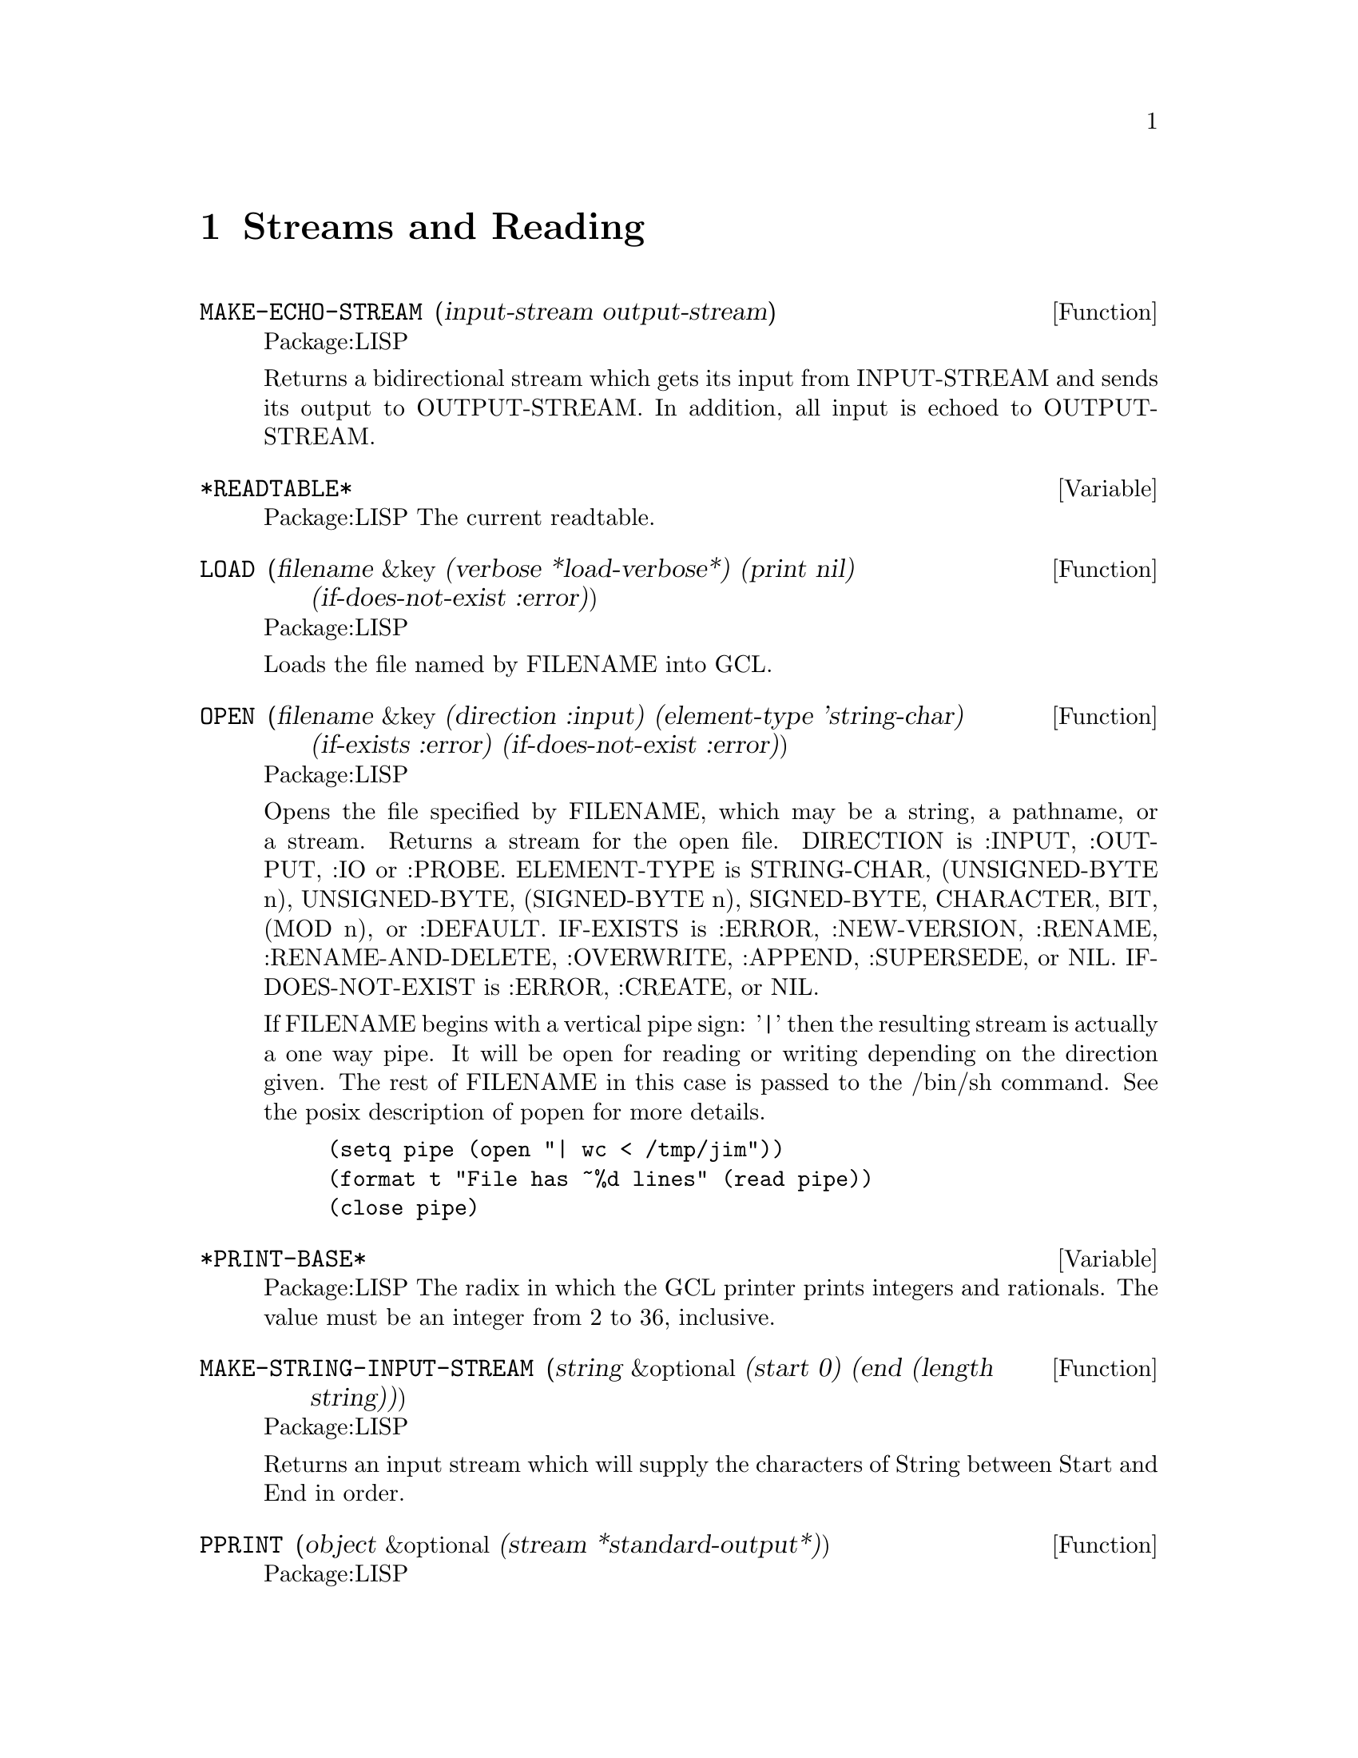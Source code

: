 @node Streams and Reading, Special Forms and Functions, Lists, Top
@chapter Streams and Reading

@defun MAKE-ECHO-STREAM (input-stream output-stream)
Package:LISP

Returns a bidirectional stream which gets its input from INPUT-STREAM and
sends its output to OUTPUT-STREAM.  In addition, all input is echoed to
OUTPUT-STREAM.


@end defun

@defvar *READTABLE* 
Package:LISP
The current readtable.


@end defvar

@defun LOAD (filename &key (verbose *load-verbose*) (print nil) (if-does-not-exist :error))
Package:LISP

Loads the file named by FILENAME into GCL.


@end defun

@defun OPEN (filename &key (direction :input) (element-type 'string-char) (if-exists :error) (if-does-not-exist :error))
Package:LISP

Opens the file specified by FILENAME, which may be a string, a pathname,
or a stream.  Returns a stream for the open file.
DIRECTION is  :INPUT, :OUTPUT, :IO or :PROBE.
ELEMENT-TYPE is  STRING-CHAR, (UNSIGNED-BYTE n),
UNSIGNED-BYTE, (SIGNED-BYTE n), SIGNED-BYTE, CHARACTER, BIT, (MOD n), or
:DEFAULT.
IF-EXISTS is :ERROR, :NEW-VERSION, :RENAME,
:RENAME-AND-DELETE, :OVERWRITE, :APPEND, :SUPERSEDE, or NIL.
IF-DOES-NOT-EXIST is  :ERROR, :CREATE, or NIL.

If FILENAME begins with a vertical pipe sign: '|'  then the resulting
stream is actually a one way pipe.   It will be open for reading
or writing depending on the direction given.   The rest
of FILENAME in this case is passed to the /bin/sh command.   See
the posix description of popen for more details.
@example
(setq pipe (open "| wc < /tmp/jim"))
(format t "File has ~%d lines" (read pipe))
(close pipe)
@end example

@end defun

@defvar *PRINT-BASE* 
Package:LISP
The radix in which the GCL printer prints integers and rationals.
The value must be an integer from 2 to 36, inclusive.


@end defvar

@defun MAKE-STRING-INPUT-STREAM (string &optional (start 0) (end (length string)))
Package:LISP

Returns an input stream which will supply the characters of String between
Start and End in order.


@end defun

@defun PPRINT (object &optional (stream *standard-output*))
Package:LISP

Pretty-prints OBJECT.  Returns OBJECT.  Equivalent to
	(WRITE :STREAM STREAM :PRETTY T)
The SI:PRETTY-PRINT-FORMAT property N (which must be a non-negative integer)
of a symbol SYMBOL controls the pretty-printing of form
	(SYMBOL f1 ... fN fN+1 ... fM)
in such a way that the subforms fN+1, ..., fM are regarded as the 'body' of
the entire form.  For instance, the property value of 2 is initially given
to the symbol DO.


@end defun

@defvar *READ-DEFAULT-FLOAT-FORMAT* 
Package:LISP
The floating-point format the GCL reader uses when reading floating-point
numbers that have no exponent marker or have e or E for an exponent marker.
Must be one of SHORT-FLOAT, SINGLE-FLOAT, DOUBLE-FLOAT, and LONG-FLOAT.


@end defvar

@defun READ-PRESERVING-WHITESPACE (&optional (stream *standard-input*) (eof-error-p t) (eof-value nil) (recursive-p nil))
Package:LISP

Reads an object from STREAM, preserving the whitespace that followed the
object.


@end defun

@defun STREAMP (x)
Package:LISP

Returns T if X is a stream object; NIL otherwise.


@end defun


@defun SET-DISPATCH-MACRO-CHARACTER (disp-char sub-char function &optional (readtable *readtable*))
Package:LISP

Causes FUNCTION to be called when the DISP-CHAR followed by SUB-CHAR is
read.


@end defun

@deffn {Macro} WITH-OUTPUT-TO-STRING 
Package:LISP

Syntax:
@example
(with-output-to-string (var [string]) @{decl@}* @{form@}*)
@end example

Binds VAR to a string output stream that puts characters into STRING, which
defaults to a new string.  The stream is automatically closed on exit and
the string is returned.


@end deffn

@defun FILE-LENGTH (file-stream)
Package:LISP

Returns the length of the specified file stream.


@end defun

@defvar *PRINT-CASE* 
Package:LISP
The case in which the GCL printer should print ordinary symbols.
The value must be one of the keywords :UPCASE, :DOWNCASE, and :CAPITALIZE.


@end defvar

@defun PRINT (object &optional (stream *standard-output*))
Package:LISP

Outputs a newline character, and then prints OBJECT in the mostly readable
representation.  Returns OBJECT.  Equivalent to
	(PROGN (TERPRI STREAM) (WRITE OBJECT :STREAM STREAM :ESCAPE T)).


@end defun

@defun SET-MACRO-CHARACTER (char function &optional (non-terminating-p nil) (readtable *readtable*))
Package:LISP

Causes CHAR to be a macro character that, when seen by READ, causes FUNCTION
to be called.


@end defun

@defun FORCE-OUTPUT (&optional (stream *standard-output*))
Package:LISP

Attempts to force any buffered output to be sent.


@end defun

@defvar *PRINT-ARRAY* 
Package:LISP
Whether the GCL printer should print array elements.


@end defvar

@defun STREAM-ELEMENT-TYPE (stream)
Package:LISP

Returns a type specifier for the kind of object returned by STREAM.


@end defun

@defun WRITE-BYTE (integer stream)
Package:LISP

Outputs INTEGER to the binary stream STREAM.  Returns INTEGER.


@end defun

@defun MAKE-CONCATENATED-STREAM (&rest streams)
Package:LISP

Returns a stream which takes its input from each of the STREAMs in turn,
going on to the next at end of stream.


@end defun

@defun PRIN1 (object &optional (stream *standard-output*))
Package:LISP

Prints OBJECT in the mostly readable representation.  Returns OBJECT.
Equivalent to (WRITE OBJECT :STREAM STREAM :ESCAPE T).


@end defun

@defun PRINC (object &optional (stream *standard-output*))
Package:LISP

Prints OBJECT without escape characters.  Returns OBJECT.  Equivalent to
	(WRITE OBJECT :STREAM STREAM :ESCAPE NIL).


@end defun

@defun CLEAR-OUTPUT (&optional (stream *standard-output*))
Package:LISP

Clears the output stream STREAM.


@end defun

@defun TERPRI (&optional (stream *standard-output*))
Package:LISP

Outputs a newline character.


@end defun

@defun FINISH-OUTPUT (&optional (stream *standard-output*))
Package:LISP

Attempts to ensure that all output sent to STREAM has reached its destination,
and only then returns.


@end defun

@deffn {Macro} WITH-OPEN-FILE 
Package:LISP

Syntax:
@example
(with-open-file (stream filename @{options@}*) @{decl@}* @{form@}*)
@end example

Opens the file whose name is FILENAME, using OPTIONs, and binds the variable
STREAM to a stream to/from the file.  Then evaluates FORMs as a PROGN.
The file is automatically closed on exit.


@end deffn

@deffn {Special Form} DO 
Package:LISP

Syntax:
@example
(do (@{(var [init [step]])@}*) (endtest @{result@}*)
          @{decl@}* @{tag | statement@}*)
@end example

Creates a NIL block, binds each VAR to the value of the corresponding INIT,
and then executes STATEMENTs repeatedly until ENDTEST is satisfied.  After
each iteration, assigns to each VAR the value of the corresponding STEP.  When
ENDTEST is satisfied, evaluates RESULTs as a PROGN and returns the value(s) of
the last RESULT (or NIL if no RESULTs are supplied).  Performs variable
bindings and assignments all at once, just like LET and PSETQ do.


@end deffn

@defun READ-FROM-STRING (string &optional (eof-error-p t) (eof-value nil) &key (start 0) (end (length string)) (preserve-whitespace nil))
Package:LISP

Reads an object from STRING.


@end defun

@defun WRITE-STRING (string &optional (stream *standard-output*) &key (start 0) (end (length string)))
Package:LISP

Outputs STRING and returns it.


@end defun

@defvar *PRINT-LEVEL* 
Package:LISP
How many levels deep the GCL printer should print.  Unlimited if NIL.


@end defvar

@defvar *PRINT-RADIX* 
Package:LISP
Whether the GCL printer should print the radix indicator when printing
integers and rationals.


@end defvar

@defun Y-OR-N-P (&optional (format-string nil) &rest args)
Package:LISP

Asks the user a question whose answer is either 'Y' or 'N'.  If FORMAT-STRING
is non-NIL, then FRESH-LINE operation is performed, a message is printed as
if FORMAT-STRING and ARGs were given to FORMAT, and then a prompt
"(Y or N)" is printed.  Otherwise, no prompt will appear.


@end defun

@defun MAKE-BROADCAST-STREAM (&rest streams)
Package:LISP

Returns an output stream which sends its output to all of the given streams.


@end defun

@defun READ-CHAR (&optional (stream *standard-input*) (eof-error-p t) (eof-value nil) (recursive-p nil))
Package:LISP

Reads a character from STREAM.


@end defun

@defun PEEK-CHAR (&optional (peek-type nil) (stream *standard-input*) (eof-error-p t) (eof-value nil) (recursive-p nil))
Package:LISP

Peeks at the next character in the input stream STREAM.


@end defun

@defun OUTPUT-STREAM-P (stream)
Package:LISP

Returns non-nil if STREAM can handle output operations; NIL otherwise.


@end defun

@defvar *QUERY-IO* 
Package:LISP
The query I/O stream.


@end defvar

@defvar *READ-BASE* 
Package:LISP
The radix that the GCL reader reads numbers in.


@end defvar

@deffn {Macro} WITH-OPEN-STREAM 
Package:LISP

Syntax:
@example
(with-open-stream (var stream) @{decl@}* @{form@}*)
@end example

Evaluates FORMs as a PROGN with VAR bound to the value of STREAM.  The stream
is automatically closed on exit.


@end deffn

@deffn {Macro} WITH-INPUT-FROM-STRING 
Package:LISP

Syntax:
@example
(with-input-from-string (var string @{keyword value@}*) @{decl@}*
@{form@}*)
@end example

Binds VAR to an input stream that returns characters from STRING and evaluates
the FORMs.  The stream is automatically closed on exit.  Allowed keywords are
:INDEX, :START, and :END.


@end deffn

@defun CLEAR-INPUT  (&optional (stream *standard-input*))
Package:LISP
 Clears the input
stream STREAM.


@end defun

@defvar *TERMINAL-IO* 
Package:LISP
The terminal I/O stream.


@end defvar

@defun LISTEN (&optional (stream *standard-input*))
Package:LISP

Returns T if a character is available on STREAM; NIL otherwise.  This function
does not correctly work in some versions of GCL because of the lack of such
mechanism in the underlying operating system.


@end defun

@defun MAKE-PATHNAME (&key (defaults (parse-namestring "" (pathname-host *default-pathname-defaults*))) (host (pathname-host defaults)) (device (pathname-device defaults)) (directory (pathname-directory defaults)) (name (pathname-name defaults)) (type (pathname-type defaults)) (version (pathname-version defaults)))
Package:LISP

Create a pathname from HOST, DEVICE, DIRECTORY, NAME, TYPE and VERSION.


@end defun

@defun PATHNAME-TYPE (pathname)
Package:LISP

Returns the type slot of PATHNAME.


@end defun

@defvar *PRINT-GENSYM* 
Package:LISP
Whether the GCL printer should prefix symbols with no home package
with "#:".


@end defvar

@defun READ-LINE (&optional (stream *standard-input*) (eof-error-p t) (eof-value nil) (recursive-p nil))
Package:LISP

Returns a line of text read from STREAM as a string, discarding the newline
character.

Note that when using line at a time input under unix,
input forms will always be followed by a #\newline.   Thus if you
do

>(read-line)
""
nil

the empty string will be returned.  After lisp reads the (read-line)
it then invokes (read-line).  This happens before it does anything
else and so happens before the newline character immediately following
(read-line) has been read.  Thus read-line immediately encounters a
#\newline and so returns the empty string.  If there had been other
characters before the #\newline it would have been different:

>(read-line) how are you
" how are you"
nil

If you want to throw away "" input, you can do that with
the following:

(sloop::sloop while (equal (setq input (read-line)) ""))

You may also want to use character at a time input, but that
makes input editing harder.
nicolas% stty cbreak
nicolas% gcl
GCL (GNU Common Lisp)  Version(1.1.2) Mon Jan  9 12:58:22 MET 1995
Licensed under GNU Public Library License
Contains Enhancements by W. Schelter

>(let ((ifilename nil))
    (format t "~%Input file name: ")
    (setq ifilename (read-line)))
Input file name: /tmp/myfile
"/tmp/myfile"

>(bye)Bye.




@end defun

@defun WRITE-TO-STRING (object &key (escape *print-escape*) (radix *print-radix*) (base *print-base*) (circle *print-circle*) (pretty *print-pretty*) (level *print-level*) (length *print-length*) (case *print-case*) (array *print-array*) (gensym *print-gensym*))
Package:LISP

Returns as a string the printed representation of OBJECT in the specified
mode.  See the variable docs of *PRINT-...* for the mode.


@end defun

@defun PATHNAMEP (x)
Package:LISP

Returns T if X is a pathname object; NIL otherwise.


@end defun

@defun READTABLEP (x)
Package:LISP

Returns T if X is a readtable object; NIL otherwise.


@end defun

@defun READ (&optional (stream *standard-input*) (eof-error-p t) (eof-value nil) (recursivep nil))
Package:LISP

Reads in the next object from STREAM.


@end defun

@defun NAMESTRING (pathname)
Package:LISP

Returns the full form of PATHNAME as a string.


@end defun

@defun UNREAD-CHAR (character &optional (stream *standard-input*))
Package:LISP

Puts CHARACTER back on the front of the input stream STREAM.


@end defun

@defun CLOSE (stream &key (abort nil))
Package:LISP

Closes STREAM.  A non-NIL value of :ABORT indicates an abnormal termination.


@end defun

@defvar *PRINT-LENGTH* 
Package:LISP
How many elements the GCL printer should print at each level of nested data
object.  Unlimited if NIL.


@end defvar

@defun SET-SYNTAX-FROM-CHAR (to-char from-char &optional (to-readtable *readtable*) (from-readtable nil))
Package:LISP

Makes the syntax of TO-CHAR in TO-READTABLE be the same as the syntax of
FROM-CHAR in FROM-READTABLE.


@end defun

@defun INPUT-STREAM-P (stream)
Package:LISP

Returns non-NIL if STREAM can handle input operations; NIL otherwise.


@end defun

@defun PATHNAME (x)
Package:LISP

Turns X into a pathname.  X may be a string, symbol, stream, or pathname.


@end defun

@defun FILE-NAMESTRING (pathname)
Package:LISP

Returns the written representation of PATHNAME as a string.


@end defun

@defun MAKE-DISPATCH-MACRO-CHARACTER (char &optional (non-terminating-p nil) (readtable *readtable*))
Package:LISP

Causes the character CHAR to be a dispatching macro character in READTABLE.


@end defun

@defvar *STANDARD-OUTPUT* 
Package:LISP
The default output stream used by the GCL printer.


@end defvar

@defun MAKE-TWO-WAY-STREAM (input-stream output-stream)
Package:LISP

Returns a bidirectional stream which gets its input from INPUT-STREAM and
sends its output to OUTPUT-STREAM.


@end defun

@defvar *PRINT-ESCAPE* 
Package:LISP
Whether the GCL printer should put escape characters whenever appropriate.


@end defvar

@defun COPY-READTABLE (&optional (from-readtable *readtable*) (to-readtable nil))
Package:LISP

Returns a copy of the readtable FROM-READTABLE.  If TO-READTABLE is non-NIL,
then copies into TO-READTABLE.  Otherwise, creates a new readtable.


@end defun

@defun DIRECTORY-NAMESTRING (pathname)
Package:LISP

Returns the directory part of PATHNAME as a string.


@end defun

@defun TRUENAME (pathname)
Package:LISP

Returns the pathname for the actual file described by PATHNAME.


@end defun

@defvar *READ-SUPPRESS* 
Package:LISP
When the value of this variable is NIL, the GCL reader operates normally.
When it is non-NIL, then the reader parses input characters but much of what
is read is not interpreted.


@end defvar

@defun GET-DISPATCH-MACRO-CHARACTER (disp-char sub-char &optional (readtable *readtable*))
Package:LISP

Returns the macro-character function for SUB-CHAR under DISP-CHAR.


@end defun

@defun PATHNAME-DEVICE (pathname)
Package:LISP

Returns the device slot of PATHNAME.


@end defun

@defun READ-CHAR-NO-HANG (&optional (stream *standard-input*) (eof-error-p t) (eof-value nil) (recursive-p nil))
Package:LISP

Returns the next character from STREAM if one is available; NIL otherwise.


@end defun

@defun FRESH-LINE (&optional (stream *standard-output*))
Package:LISP

Outputs a newline if it is not positioned at the beginning of a line.  Returns
T if it output a newline; NIL otherwise.


@end defun

@defun WRITE-CHAR (char &optional (stream *standard-output*))
Package:LISP

Outputs CHAR and returns it.


@end defun

@defun PARSE-NAMESTRING (thing &optional host (defaults *default-pathname-defaults*) &key (start 0) (end (length thing)) (junk-allowed nil))
Package:LISP

Parses a string representation of a pathname into a pathname.  HOST
is ignored.


@end defun

@defun PATHNAME-DIRECTORY (pathname)
Package:LISP

Returns the directory slot of PATHNAME.


@end defun

@defun GET-MACRO-CHARACTER (char &optional (readtable *readtable*))
Package:LISP

Returns the function associated with CHAR and, as a second value, returns
the non-terminating-p flag.


@end defun

@defun FORMAT (destination control-string &rest arguments)
Package:LISP

Provides various facilities for formatting output.
DESTINATION controls where the result will go.  If DESTINATION is T, then
the output is sent to the standard output stream.  If it is NIL, then the
output is returned in a string as the value of the call.  Otherwise,
DESTINATION must be a stream to which the output will be sent.

CONTROL-STRING is a string to be output, possibly with embedded
formatting directives, which are flagged with the escape character
"~".  Directives generally expand into additional text to be output,
usually consuming one or more of ARGUMENTs in the process.



A few useful directives are:
@example

~A, ~nA, ~n@@A	Prints one argument as if by PRINC
~S, ~nS, ~n@@S	Prints one argument as if by PRIN1
~D, ~B, ~O, ~X	Prints one integer in decimal, binary, octal, and hexa
~%		Does TERPRI
~&		Does FRESH-LINE
@end example

where n is the minimal width of the field in which the object is printed.
~nA and ~nS put padding spaces on the right; ~n@@A and ~n@@S put on the left.

@example
~R  is for printing numbers in various formats.

  ~nR   prints arg in radix n.
  ~R    prints arg as a cardinal english number: two
  ~:R   prints arg as an ordinal english number: third
  ~@@R   prints arg as an a Roman Numeral: VII
  ~:@@R   prints arg as an old Roman Numeral: IIII

~C prints a character.
  ~:C represents non printing characters by their pretty names,eg Space
  ~@@C uses the #\ syntax to allow the reader to read it.

~F prints a floating point number arg.
  The full form is ~w,d,k,overflowchar,padcharF
  w represents the total width of the printed representation (variable if
    not present)
  d the number of fractional digits to display
    (format nil "~,2f" 10010.0314) --> "10010.03"
  k arg is multiplied by 10^k before printing it as a decimal number.
  overflowchar width w characters copies of the overflow character will
    be printed.   eg(format t "X>~5,2,,'?F<X" 100.034) --> X>?????<X
  padchar is the character to pad with
    (format t "X>~10,2,1,'?,'bF<X" 100.03417) -->X>bbb1000.34<X
  @@ makes + sign print if the arg is positive

~@@[print-if-true~]
@end example
   if arg is not nil, then it is retained as an arg for further printing,
   otherwise it is used up

@example
   (format nil "~@@[x = ~d~]~a" nil 'bil) --> "BIL"
   (format nil "~@@[x = ~d ~]~a" 8) --> "x = 8 BIL"
@end example


@end defun

@defun PATHNAME-NAME (pathname)
Package:LISP

Returns the name slot of PATHNAME.


@end defun

@defun MAKE-STRING-OUTPUT-STREAM ()
Package:LISP

Returns an output stream which will accumulate all output given it for
the benefit of the function GET-OUTPUT-STREAM-STRING.


@end defun

@defun MAKE-SYNONYM-STREAM (symbol)
Package:LISP

Returns a stream which performs its operations on the stream which is the
value of the dynamic variable named by SYMBOL.


@end defun

@defvar *LOAD-VERBOSE* 
Package:LISP
The default for the VERBOSE argument to LOAD.


@end defvar

@defvar *PRINT-CIRCLE* 
Package:LISP
Whether the GCL printer should take care of circular lists.


@end defvar

@defvar *PRINT-PRETTY* 
Package:LISP
Whether the GCL printer should pretty-print.  See the function doc of PPRINT
for more information about pretty-printing.


@end defvar

@defun FILE-WRITE-DATE (file)
Package:LISP

Returns the time at which the specified file is written, as an integer in
universal time format.  FILE may be a string or a stream.


@end defun

@defun PRIN1-TO-STRING (object)
Package:LISP

Returns as a string the printed representation of OBJECT in the mostly
readable representation.
Equivalent to (WRITE-TO-STRING OBJECT :ESCAPE T).


@end defun

@defun MERGE-PATHNAMES (pathname &optional (defaults *default-pathname-defaults*) default-version)
Package:LISP

Fills in unspecified slots of PATHNAME from DEFAULTS.  DEFAULT-VERSION
is ignored in GCL.


@end defun

@defun READ-BYTE (stream &optional (eof-error-p t) (eof-value nil))
Package:LISP

Reads the next byte from STREAM.


@end defun

@defun PRINC-TO-STRING (object)
Package:LISP

Returns as a string the printed representation of OBJECT without escape
characters.  Equivalent to
	(WRITE-TO-STRING OBJECT :ESCAPE NIL).


@end defun

@defvar *STANDARD-INPUT* 
Package:LISP
The default input stream used by the GCL reader.


@end defvar

@defun PROBE-FILE (file)
Package:LISP

Returns the truename of file if the file exists.
Returns NIL otherwise.


@end defun

@defun PATHNAME-VERSION (pathname)
Package:LISP

Returns the version slot of PATHNAME.


@end defun

@defun WRITE-LINE (string &optional (stream *standard-output*) &key (start 0) (end (length string)))
Package:LISP

Outputs STRING and then outputs a newline character.  Returns STRING.


@end defun

@defun WRITE (object &key (stream *standard-output*) (escape *print-escape*) (radix *print-radix*) (base *print-base*) (circle *print-circle*) (pretty *print-pretty*) (level *print-level*) (length *print-length*) (case *print-case*) (array *print-array*) (gensym *print-gensym*))
Package:LISP

Prints OBJECT in the specified mode.  See the variable docs of *PRINT-...*
for the mode.


@end defun

@defun GET-OUTPUT-STREAM-STRING (stream)
Package:LISP

Returns a string of all the characters sent to STREAM made by
MAKE-STRING-OUTPUT-STREAM since the last call to this function.


@end defun

@defun READ-DELIMITED-LIST (char &optional (stream *standard-input*) (recursive-p nil))
Package:LISP

Reads objects from STREAM until the next character after an object's
representation is CHAR.  Returns a list of the objects read.


@end defun
